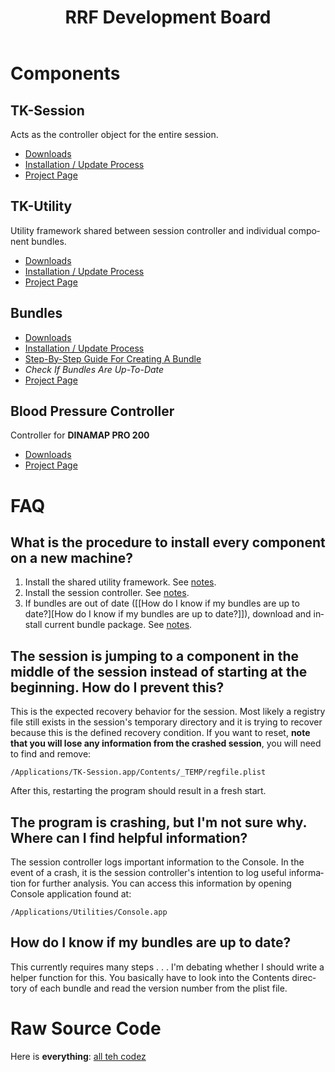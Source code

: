 
#+TITLE: RRF Development Board
#+LANGUAGE: en
#+EMAIL: tnesland at gmail dot com
#+OPTIONS: H:2 num:nil toc:2 \n:nil @"t ::t |:t *:t TeX:t author:nil <:t
#+STYLE: </style><link rel="stylesheet" href="./css/org.css" type="text/css" />

* Components

** TK-Session
   
   Acts as the controller object for the entire session.
   
   - [[./release/tk-session][Downloads]]
   - [[./projects/tk-session/index.html#Installation][Installation / Update Process]]
   - [[./projects/tk-session/index.html][Project Page]]

** TK-Utility

   Utility framework shared between session controller and individual
   component bundles.

   - [[./release/tk-utility][Downloads]] 
   - [[./projects/tk-utility/index.html#Installation][Installation / Update Process]]
   - [[./projects/tk-utility/index.html][Project Page]]

** Bundles
   - [[./release/bundles][Downloads]]
   - [[./projects/bundles/index.html#Installation][Installation / Update Process]]
   - [[./projects/bundles/index.html#sec-2_2][Step-By-Step Guide For Creating A Bundle]]
   - [[How do I know if my bundles are up to date?][Check If Bundles Are Up-To-Date]]
   - [[./projects/bundles/index.html][Project Page]]

** Blood Pressure Controller

   Controller for *DINAMAP PRO 200*

   - [[./release/bp][Downloads]]
   - [[./projects/bp/index.html][Project Page]]

* FAQ

** What is the procedure to install every component on a new machine?
   
   1) Install the shared utility framework. See [[./projects/tk-utility/index.html#Installation][notes]].
   2) Install the session controller. See [[./projects/tk-session/index.html#Installation][notes]].
   3) If bundles are out of date ([[How do I know if my bundles are up
      to date?][How do I know if my bundles are up to date?]]), download and install
      current bundle package. See [[./projects/bundles/index.html#Installation][notes]].

** The session is jumping to a component in the middle of the session instead of starting at the beginning. How do I prevent this?
   
   This is the expected recovery behavior for the session. Most
   likely a registry file still exists in the session's temporary
   directory and it is trying to recover because this is the defined
   recovery condition. If you want to reset, *note that you will lose
   any information from the crashed session*, you will need to find
   and remove:

   : /Applications/TK-Session.app/Contents/_TEMP/regfile.plist

   After this, restarting the program should result in a fresh start.
   
** The program is crashing, but I'm not sure why. Where can I find helpful information?
   
   The session controller logs important information to the
   Console. In the event of a crash, it is the session controller's
   intention to log useful information for further analysis. You can
   access this information by opening Console application found at:

   : /Applications/Utilities/Console.app

** How do I know if my bundles are up to date?
   
   This currently requires many steps . . . I'm debating whether I
   should write a helper function for this. You basically have to
   look into the Contents directory of each bundle and read the
   version number from the plist file.

    
* Raw Source Code

  Here is *everything*: [[./release/dev_directory.zip][all teh codez]]


